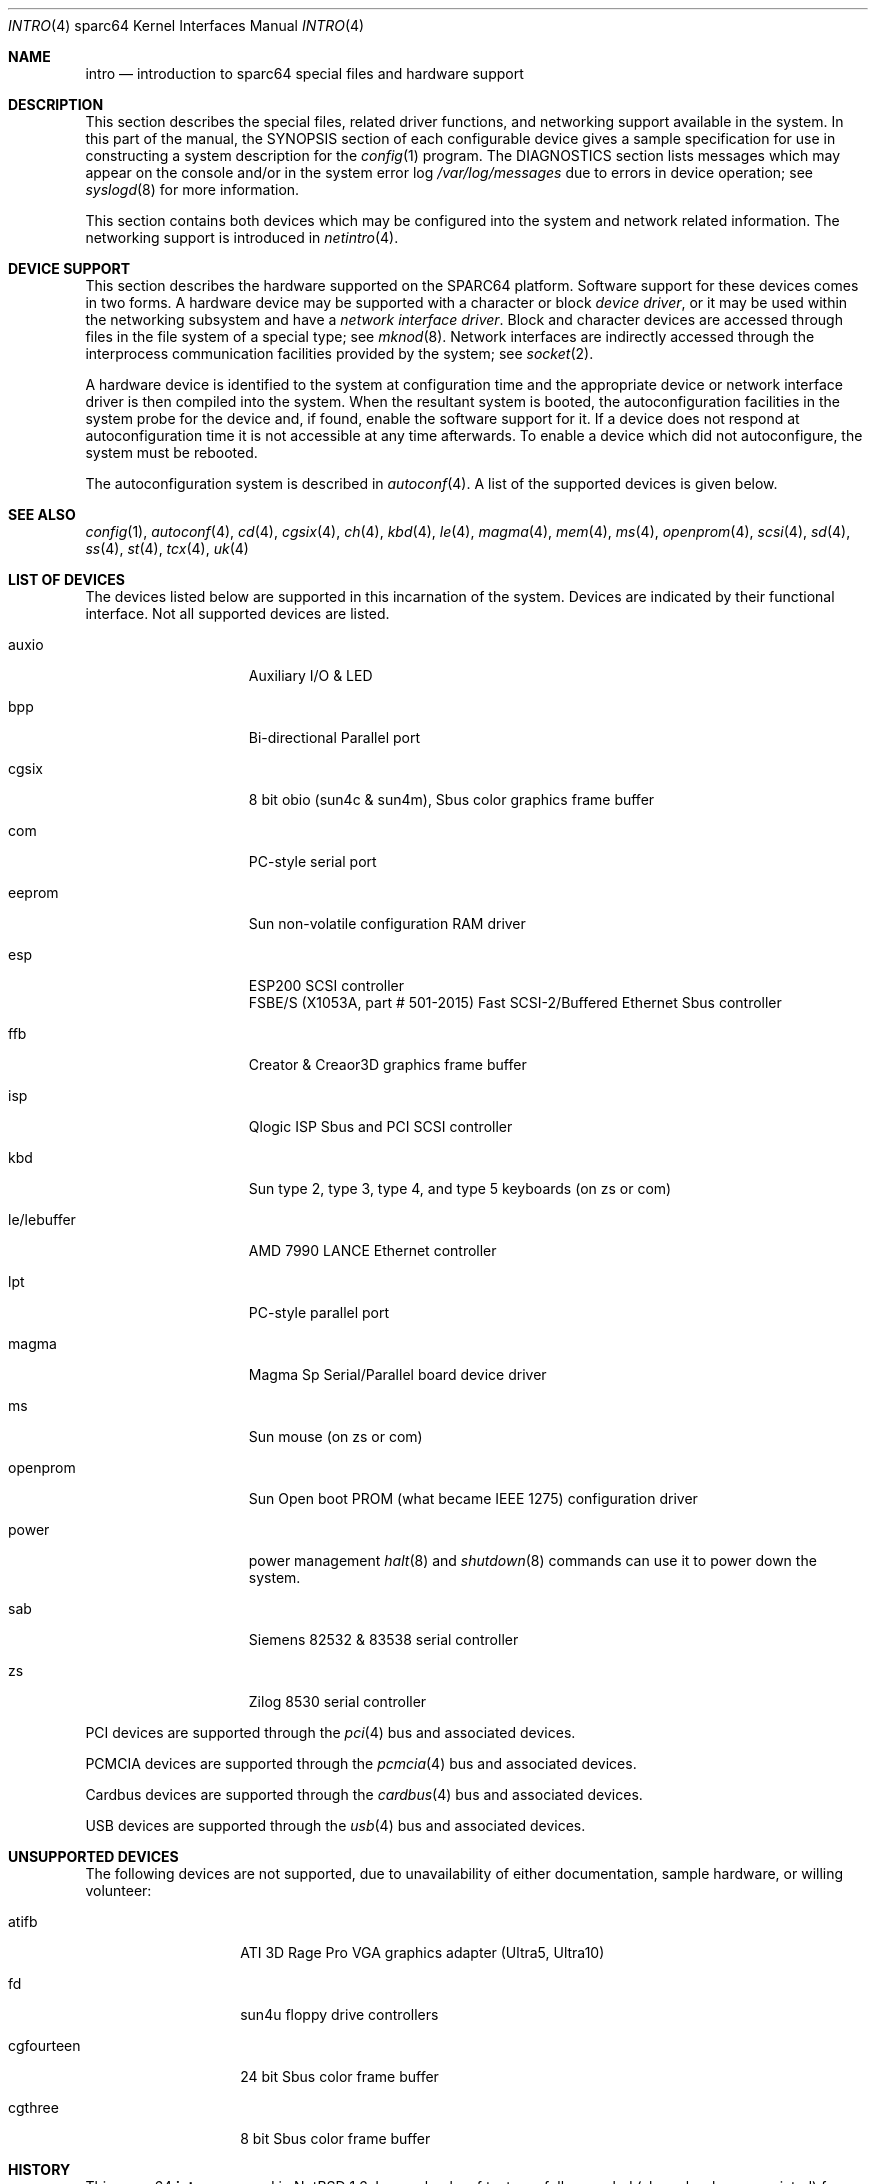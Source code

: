 .\"	$NetBSD: intro.4,v 1.3 2005/06/20 13:25:25 peter Exp $
.\"
.\" Copyright (c) 1996 Jonathan Stone.
.\" All rights reserved.
.\"
.\" Redistribution and use in source and binary forms, with or without
.\" modification, are permitted provided that the following conditions
.\" are met:
.\" 1. Redistributions of source code must retain the above copyright
.\"    notice, this list of conditions and the following disclaimer.
.\" 2. Redistributions in binary form must reproduce the above copyright
.\"    notice, this list of conditions and the following disclaimer in the
.\"    documentation and/or other materials provided with the distribution.
.\" 3. All advertising materials mentioning features or use of this software
.\"    must display the following acknowledgement:
.\"      This product includes software developed by Jonathan Stone.
.\" 4. The name of the author may not be used to endorse or promote products
.\"    derived from this software without specific prior written permission
.\"
.\" THIS SOFTWARE IS PROVIDED BY THE AUTHOR ``AS IS'' AND ANY EXPRESS OR
.\" IMPLIED WARRANTIES, INCLUDING, BUT NOT LIMITED TO, THE IMPLIED WARRANTIES
.\" OF MERCHANTABILITY AND FITNESS FOR A PARTICULAR PURPOSE ARE DISCLAIMED.
.\" IN NO EVENT SHALL THE AUTHOR BE LIABLE FOR ANY DIRECT, INDIRECT,
.\" INCIDENTAL, SPECIAL, EXEMPLARY, OR CONSEQUENTIAL DAMAGES (INCLUDING, BUT
.\" NOT LIMITED TO, PROCUREMENT OF SUBSTITUTE GOODS OR SERVICES; LOSS OF USE,
.\" DATA, OR PROFITS; OR BUSINESS INTERRUPTION) HOWEVER CAUSED AND ON ANY
.\" THEORY OF LIABILITY, WHETHER IN CONTRACT, STRICT LIABILITY, OR TORT
.\" (INCLUDING NEGLIGENCE OR OTHERWISE) ARISING IN ANY WAY OUT OF THE USE OF
.\" THIS SOFTWARE, EVEN IF ADVISED OF THE POSSIBILITY OF SUCH DAMAGE.
.\"
.Dd March 31, 2004
.Dt INTRO 4 sparc64
.Os
.Sh NAME
.Nm intro
.Nd introduction to sparc64 special files and hardware support
.Sh DESCRIPTION
This section describes the special files, related driver functions,
and networking support
available in the system.
In this part of the manual, the
.Tn SYNOPSIS
section of
each configurable device gives a sample specification
for use in constructing a system description for the
.Xr config 1
program.
The
.Tn DIAGNOSTICS
section lists messages which may appear on the console
and/or in the system error log
.Pa /var/log/messages
due to errors in device operation;
see
.Xr syslogd 8
for more information.
.Pp
This section contains both devices
which may be configured into the system
and network related information.
The networking support is introduced in
.Xr netintro 4 .
.Sh DEVICE SUPPORT
This section describes the hardware supported on the SPARC64
platform.
Software support for these devices comes in two forms.  A hardware
device may be supported with a character or block
.Em device driver ,
or it may be used within the networking subsystem and have a
.Em network interface driver .
Block and character devices are accessed through files in the file
system of a special type; see
.Xr mknod 8 .
Network interfaces are indirectly accessed through the interprocess
communication facilities provided by the system; see
.Xr socket 2 .
.Pp
A hardware device is identified to the system at configuration time
and the appropriate device or network interface driver is then compiled
into the system.  When the resultant system is booted, the
autoconfiguration facilities in the system probe for the device
and, if found, enable the software support for it.
If a device does not respond at autoconfiguration
time it is not accessible at any time afterwards.
To enable a device which did not autoconfigure,
the system must be rebooted.
.Pp
The autoconfiguration system is described in
.Xr autoconf 4 .
A list of the supported devices is given below.
.Sh SEE ALSO
.Xr config 1 ,
.Xr autoconf 4 ,
.Xr cd 4 ,
.Xr cgsix 4 ,
.Xr ch 4 ,
.Xr kbd 4 ,
.Xr le 4 ,
.Xr magma 4 ,
.Xr mem 4 ,
.Xr ms 4 ,
.Xr openprom 4 ,
.Xr scsi 4 ,
.Xr sd 4 ,
.Xr ss 4 ,
.Xr st 4 ,
.Xr tcx 4 ,
.Xr uk 4
.Sh LIST OF DEVICES
The devices listed below are supported in this incarnation of
the system.  Devices are indicated by their functional interface.
Not all supported devices are listed.
.Pp
.Bl -tag -width leXlebufferXX
.It auxio
Auxiliary I/O \*[Am] LED
.It bpp
Bi-directional Parallel port
.It cgsix
8 bit obio (sun4c \*[Am] sun4m), Sbus color graphics frame buffer
.It com
PC-style serial port
.It eeprom
Sun non-volatile configuration RAM driver
.It esp
ESP200 SCSI controller
.br
FSBE/S (X1053A, part # 501-2015) Fast SCSI-2/Buffered Ethernet Sbus controller
.It ffb
Creator \*[Am] Creaor3D graphics frame buffer
.It isp
Qlogic ISP Sbus and PCI SCSI controller
.It kbd
Sun type 2, type 3, type 4, and type 5 keyboards (on zs or com)
.It le/lebuffer
AMD 7990 LANCE Ethernet controller
.It lpt
PC-style parallel port
.It magma
Magma Sp Serial/Parallel board device driver
.It ms
Sun mouse (on zs or com)
.It openprom
Sun Open boot PROM (what became IEEE 1275) configuration driver
.It power
power management
.Xr halt 8
and
.Xr shutdown 8
commands can use it to power down the system.
.It sab
Siemens 82532 \*[Am] 83538 serial controller
.It zs
Zilog 8530 serial controller
.El
.Pp
PCI devices are supported through the
.Xr pci 4
bus and associated devices.
.Pp
PCMCIA devices are supported through the
.Xr pcmcia 4
bus and associated devices.
.Pp
Cardbus devices are supported through the
.Xr cardbus 4
bus and associated devices.
.Pp
USB devices are supported through the
.Xr usb 4
bus and associated devices.
.Sh UNSUPPORTED DEVICES
The following devices are not supported, due to unavailability of
either documentation, sample hardware, or willing volunteer:
.Bl -tag -width cgfourteenXX
.It atifb
ATI 3D Rage Pro VGA graphics adapter (Ultra5, Ultra10)
.It fd
sun4u floppy drive controllers
.It cgfourteen
24 bit Sbus color frame buffer
.It cgthree
8 bit Sbus color frame buffer
.El
.Sh HISTORY
This
.Tn sparc64
.Nm intro
appeared in
.Nx 1.6 .
Large chunks of text carefully recycled (shamelessly appropriated) from
.Nx Ns Tn /sparc
.Nm .
